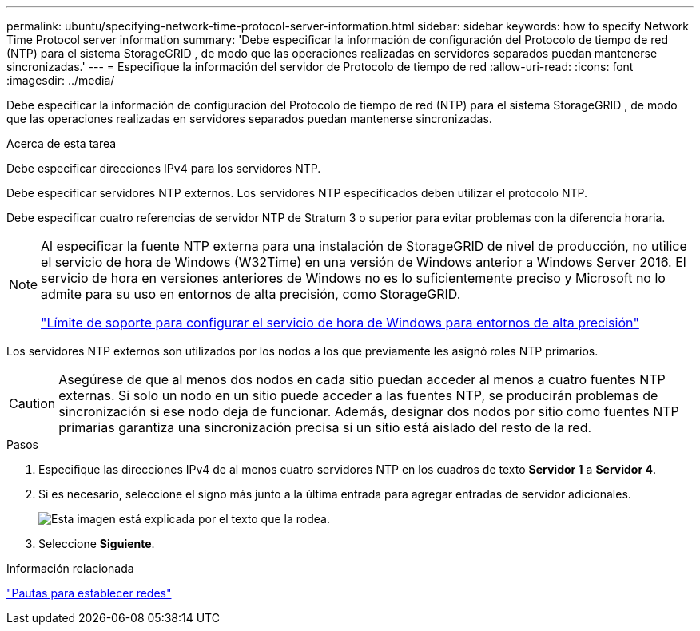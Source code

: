 ---
permalink: ubuntu/specifying-network-time-protocol-server-information.html 
sidebar: sidebar 
keywords: how to specify Network Time Protocol server information 
summary: 'Debe especificar la información de configuración del Protocolo de tiempo de red (NTP) para el sistema StorageGRID , de modo que las operaciones realizadas en servidores separados puedan mantenerse sincronizadas.' 
---
= Especifique la información del servidor de Protocolo de tiempo de red
:allow-uri-read: 
:icons: font
:imagesdir: ../media/


[role="lead"]
Debe especificar la información de configuración del Protocolo de tiempo de red (NTP) para el sistema StorageGRID , de modo que las operaciones realizadas en servidores separados puedan mantenerse sincronizadas.

.Acerca de esta tarea
Debe especificar direcciones IPv4 para los servidores NTP.

Debe especificar servidores NTP externos.  Los servidores NTP especificados deben utilizar el protocolo NTP.

Debe especificar cuatro referencias de servidor NTP de Stratum 3 o superior para evitar problemas con la diferencia horaria.

[NOTE]
====
Al especificar la fuente NTP externa para una instalación de StorageGRID de nivel de producción, no utilice el servicio de hora de Windows (W32Time) en una versión de Windows anterior a Windows Server 2016.  El servicio de hora en versiones anteriores de Windows no es lo suficientemente preciso y Microsoft no lo admite para su uso en entornos de alta precisión, como StorageGRID.

https://support.microsoft.com/en-us/help/939322/support-boundary-to-configure-the-windows-time-service-for-high-accura["Límite de soporte para configurar el servicio de hora de Windows para entornos de alta precisión"^]

====
Los servidores NTP externos son utilizados por los nodos a los que previamente les asignó roles NTP primarios.


CAUTION: Asegúrese de que al menos dos nodos en cada sitio puedan acceder al menos a cuatro fuentes NTP externas.  Si solo un nodo en un sitio puede acceder a las fuentes NTP, se producirán problemas de sincronización si ese nodo deja de funcionar.  Además, designar dos nodos por sitio como fuentes NTP primarias garantiza una sincronización precisa si un sitio está aislado del resto de la red.

.Pasos
. Especifique las direcciones IPv4 de al menos cuatro servidores NTP en los cuadros de texto *Servidor 1* a *Servidor 4*.
. Si es necesario, seleccione el signo más junto a la última entrada para agregar entradas de servidor adicionales.
+
image::../media/8_gmi_installer_ntp_page.gif[Esta imagen está explicada por el texto que la rodea.]

. Seleccione *Siguiente*.


.Información relacionada
link:../network/index.html["Pautas para establecer redes"]
